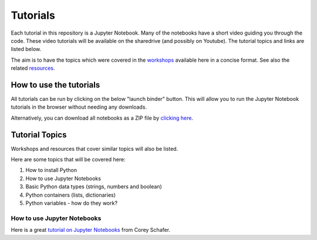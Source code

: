Tutorials
---------

Each tutorial in this repository is a Jupyter Notebook. Many of the
notebooks have a short video guiding you through the code.
These video tutorials will be available on the sharedrive (and possibly
on Youtube). The tutorial topics and links are listed below.

The aim is to have the topics which were covered in the
`workshops <https://github.com/GuckLab/Python-Workshops/blob/main/workshops>`_
available here in a concise format. See also the related
`resources <https://github.com/GuckLab/Python-Workshops/blob/main/resources>`_. 


How to use the tutorials
************************

All tutorials can be run by clicking on the below "launch binder" button.
This will allow you to run the Jupyter Notebook tutorials in the browser
without needing any downloads.

.. image:: https://mybinder.org/badge_logo.svg
 :target: https://mybinder.org/v2/gh/GuckLab/Python-Workshops/HEAD


Alternatively, you can download all notebooks as a ZIP file by
`clicking here <https://github.com/GuckLab/Python-Workshops/archive/refs/heads/main.zip>`_.

Tutorial Topics
***************

Workshops and resources that cover similar topics will also be listed.

Here are some topics that will be covered here:

#. How to install Python
#. How to use Jupyter Notebooks
#. Basic Python data types (strings, numbers and boolean)
#. Python containers (lists, dictionaries)
#. Python variables - how do they work?


How to use Jupyter Notebooks
############################

Here is a great `tutorial on Jupyter Notebooks <https://www.youtube.com/watch?v=HW29067qVWk>`_ from Corey Schafer.

